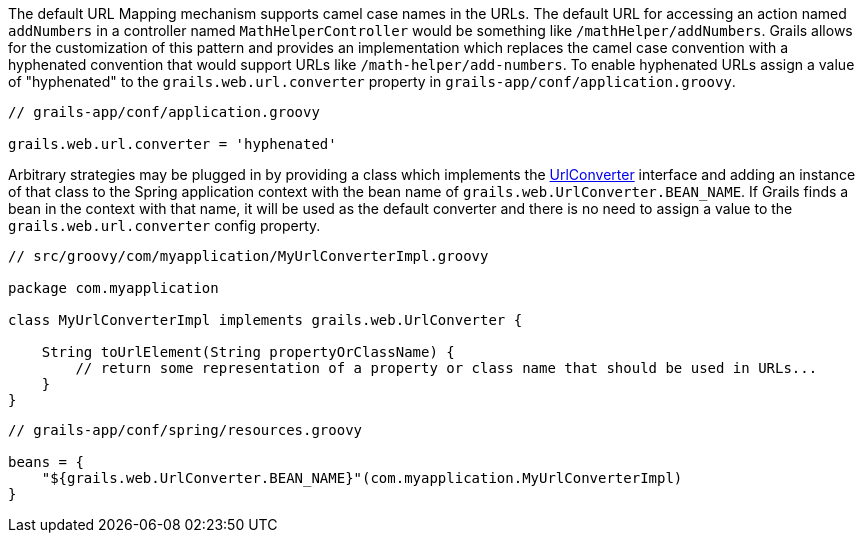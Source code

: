 The default URL Mapping mechanism supports camel case names in the URLs.  The default URL for accessing an action named `addNumbers` in a controller named `MathHelperController` would be something like `/mathHelper/addNumbers`.  Grails allows for the customization of this pattern and provides an implementation which replaces the camel case convention with a hyphenated convention that would support URLs like `/math-helper/add-numbers`.  To enable hyphenated URLs assign a value of "hyphenated" to the `grails.web.url.converter` property in `grails-app/conf/application.groovy`.

[source,java]
----
// grails-app/conf/application.groovy

grails.web.url.converter = 'hyphenated'
----

Arbitrary strategies may be plugged in by providing a class which implements the http://docs.grails.org/latest/api/grails/web/UrlConverter.html[UrlConverter] interface and adding an instance of that class to the Spring application context with the bean name of `grails.web.UrlConverter.BEAN_NAME`.  If Grails finds a bean in the context with that name, it will be used as the default converter and there is no need to assign a value to the `grails.web.url.converter` config property.

[source,java]
----
// src/groovy/com/myapplication/MyUrlConverterImpl.groovy

package com.myapplication

class MyUrlConverterImpl implements grails.web.UrlConverter {

    String toUrlElement(String propertyOrClassName) {
        // return some representation of a property or class name that should be used in URLs...
    }
}
----

[source,java]
----
// grails-app/conf/spring/resources.groovy

beans = {
    "${grails.web.UrlConverter.BEAN_NAME}"(com.myapplication.MyUrlConverterImpl)
}
----

